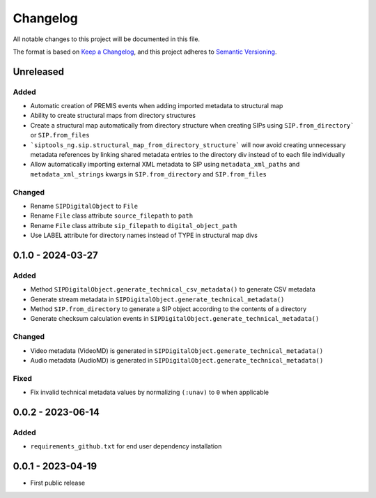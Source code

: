 Changelog
=========
All notable changes to this project will be documented in this file.

The format is based on `Keep a Changelog <https://keepachangelog.com/en/1.0.0/>`_,
and this project adheres to `Semantic Versioning <https://semver.org/spec/v2.0.0.html>`_.

Unreleased
----------
Added
^^^^^
- Automatic creation of PREMIS events when adding imported metadata to structural map
- Ability to create structural maps from directory structures
- Create a structural map automatically from directory structure when creating SIPs using ``SIP.from_directory``` or ``SIP.from_files``
- ```siptools_ng.sip.structural_map_from_directory_structure``` will now avoid creating unnecessary metadata references by linking shared metadata entries to the directory div instead of to each file individually
- Allow automatically importing external XML metadata to SIP using ``metadata_xml_paths`` and ``metadata_xml_strings`` kwargs in ``SIP.from_directory`` and ``SIP.from_files``

Changed
^^^^^^^
- Rename ``SIPDigitalObject`` to ``File``
- Rename ``File`` class attribute ``source_filepath`` to ``path``
- Rename ``File`` class attribute ``sip_filepath`` to ``digital_object_path``
- Use LABEL attribute for directory names instead of TYPE in structural map divs

0.1.0 - 2024-03-27
------------------
Added
^^^^^
- Method ``SIPDigitalObject.generate_technical_csv_metadata()`` to generate CSV metadata
- Generate stream metadata in ``SIPDigitalObject.generate_technical_metadata()``
- Method ``SIP.from_directory`` to generate a SIP object according to the contents of a directory
- Generate checksum calculation events in ``SIPDigitalObject.generate_technical_metadata()``

Changed
^^^^^^^
- Video metadata (VideoMD) is generated in ``SIPDigitalObject.generate_technical_metadata()``
- Audio metadata (AudioMD) is generated in ``SIPDigitalObject.generate_technical_metadata()``

Fixed
^^^^^
- Fix invalid technical metadata values by normalizing ``(:unav)`` to ``0`` when applicable

0.0.2 - 2023-06-14
------------------
Added
^^^^^
- ``requirements_github.txt`` for end user dependency installation

0.0.1 - 2023-04-19
------------------
- First public release
